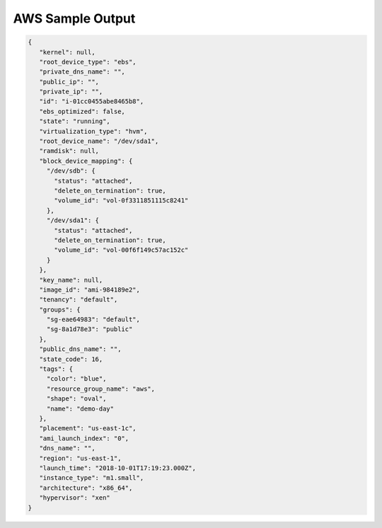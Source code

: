 AWS Sample Output
=================

.. code-block:: json

    {
       "kernel": null,
       "root_device_type": "ebs",
       "private_dns_name": "",
       "public_ip": "",
       "private_ip": "",
       "id": "i-01cc0455abe8465b8",
       "ebs_optimized": false,
       "state": "running",
       "virtualization_type": "hvm",
       "root_device_name": "/dev/sda1",
       "ramdisk": null,
       "block_device_mapping": {
         "/dev/sdb": {
           "status": "attached",
           "delete_on_termination": true,
           "volume_id": "vol-0f3311851115c8241"
         },
         "/dev/sda1": {
           "status": "attached",
           "delete_on_termination": true,
           "volume_id": "vol-00f6f149c57ac152c"
         }
       },
       "key_name": null,
       "image_id": "ami-984189e2",
       "tenancy": "default",
       "groups": {
         "sg-eae64983": "default",
         "sg-8a1d78e3": "public"
       },
       "public_dns_name": "",
       "state_code": 16,
       "tags": {
         "color": "blue",
         "resource_group_name": "aws",
         "shape": "oval",
         "name": "demo-day"
       },
       "placement": "us-east-1c",
       "ami_launch_index": "0",
       "dns_name": "",
       "region": "us-east-1",
       "launch_time": "2018-10-01T17:19:23.000Z",
       "instance_type": "m1.small",
       "architecture": "x86_64",
       "hypervisor": "xen"
    }
